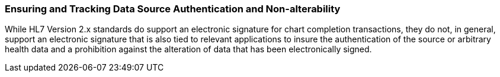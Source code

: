 === Ensuring and Tracking Data Source Authentication and Non-alterability
[v291_section="1.8.13"]

While HL7 Version 2.x standards do support an electronic signature for chart completion transactions, they do not, in general, support an electronic signature that is also tied to relevant applications to insure the authentication of the source or arbitrary health data and a prohibition against the alteration of data that has been electronically signed.

